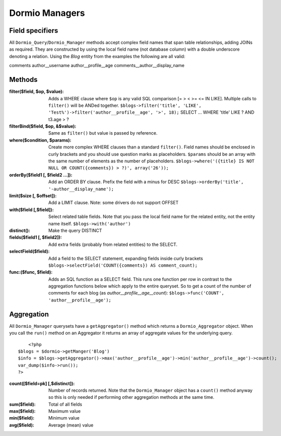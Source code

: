 Dormio Managers
===============

Field specifiers
----------------

All ``Dormio_Query``/``Dormio_Manager`` methods accept complex field names that span
table relationships, adding JOINs as required.  They are constructed by using the local field name
(not database column) with a double underscore denoting a relation.  Using the *Blog* entity from the
examples the following are all valid:

comments
author\_\_username
author\_\_profile\_\_age
comments\_\_author\_\_display_name

Methods
-------

:filter($field, $op, $value):
   Adds a WHERE clause where ``$op`` is any valid SQL comparison [=  >  <  >= <=  IN  LIKE].
   Multiple calls to ``filter()`` will be ANDed together.
   ``$blogs->filter('title', 'LIKE', 'Test%')->filter('author__profile__age', '>', 18);``
   SELECT ... WHERE 'title' LIKE ? AND t3.age > ?
   
:filterBind($field, $op, &$value):
   Same as ``filter()`` but value is passed by reference.
   
:where($condition, $params):
   Create more complex WHERE clauses than a standard ``filter()``.  Field names should be
   enclosed in curly brackets and you should use question marks as placeholders.  ``$params`` should
   be an array with the same number of elements as the number of placeholders.
   ``$blogs->where('({title} IS NOT NULL OR COUNT({comments}) > ?)', array('26'));``
   
:orderBy($field1 [, $field2 ...]):
   Add an ORDER BY clause.  Prefix the field with a minus for DESC
   ``$blogs->orderBy('title', '-author__display_name');``
   
:limit($size [, $offset]):
   Add a LIMIT clause.  Note: some drivers do not support OFFSET
   
:with($field [,$field]):
   Select related table fields.  Note that you pass the local field name for the related entity, not the
   entity name itself.
   ``$blogs->with('author')``
   
:distinct():
   Make the query DISTINCT
   
:fields($field1 [, $field2]):
   Add extra fields (probably from related entities) to the SELECT.
   
:selectField($field):
   Add a field to the SELECT statement, expanding fields inside curly brackets
   ``$blogs->selectField('COUNT({comments}) AS comment_count);``
   
:func:($func, $field):
   Adds an SQL function as a SELECT field.  This runs one function per row in contrast to
   the aggregation functions below which apply to the entire queryset.  So to get a count of the number of
   comments for each blog (as *author__profile__age__count*):
   ``$blogs->func('COUNT', 'author__profile__age');``
   
Aggregation
-----------

All ``Dormio_Manager`` querysets have a ``getAggregator()`` method which returns a ``Dormio_Aggregator`` object.  When you call
the ``run()`` method on an Aggregator it returns an array of aggregate values for the underlying query.
::
	<?php
    $blogs = $dormio->getManger('Blog')
    $info = $blogs->getAggregator()->max('author__profile__age')->min('author__profile__age')->count();
    var_dump($info->run());
    ?>

:count([$field=pk] [,$distinct]):
   Number of records returned.  Note that the ``Dormio_Manager`` object has a ``count()`` method anyway so this is only needed
   if performing other aggregation methods at the same time.
   
:sum($field):
   Total of all fields
   
:max($field):
   Maximum value
   
:min($field):
   Minimum value

:avg($field):
   Average (mean) value
   
